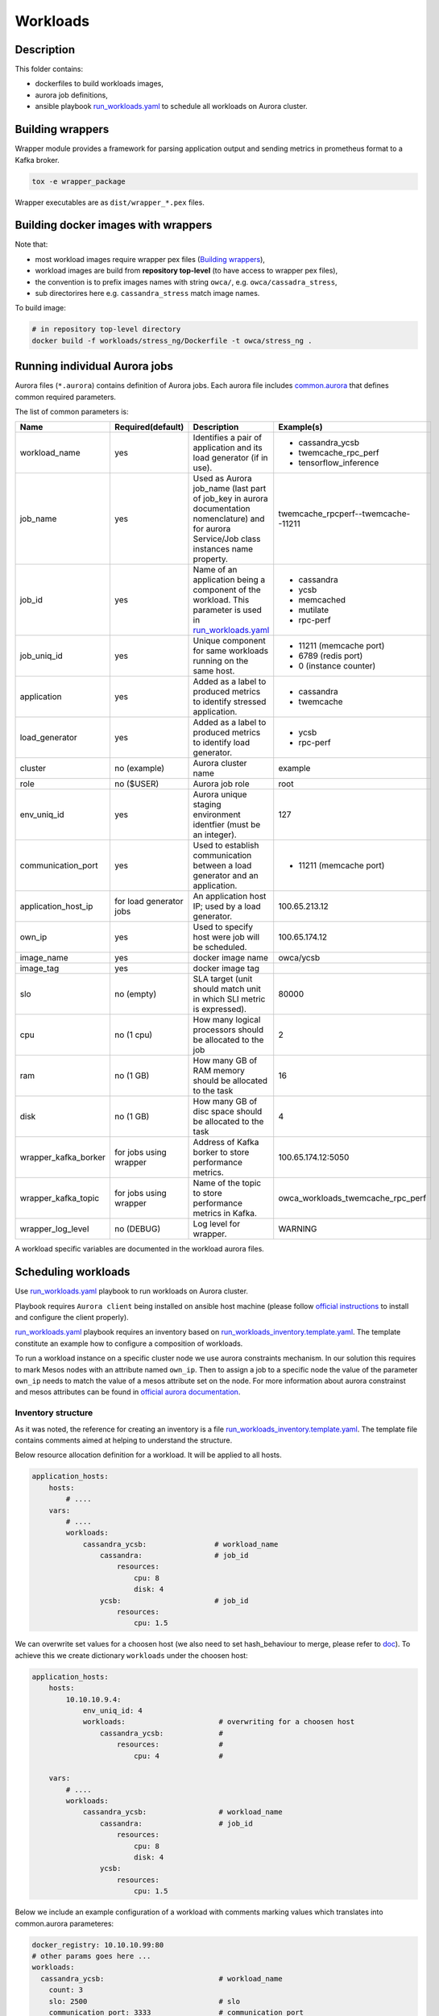 =========
Workloads
=========

Description
===========

This folder contains:

- dockerfiles to build workloads images,
- aurora job definitions,
- ansible playbook `run_workloads.yaml`_ to schedule all workloads on Aurora cluster.

Building wrappers
=================

Wrapper module provides a framework for parsing application output and
sending metrics in prometheus format to a Kafka broker.

.. code-block:: sh

    tox -e wrapper_package

Wrapper executables are as ``dist/wrapper_*.pex`` files.

Building docker images with wrappers
====================================

Note that:

- most workload images require wrapper pex files (`Building wrappers`_),
- workload images are build from **repository top-level** (to have access to wrapper pex files),
- the convention is to prefix images names with string ``owca/``, e.g. ``owca/cassadra_stress``,
- sub directorires here e.g. ``cassandra_stress`` match image names.

To build image:

.. code-block:: sh

    # in repository top-level directory
    docker build -f workloads/stress_ng/Dockerfile -t owca/stress_ng .


Running individual Aurora jobs
==============================

Aurora files (``*.aurora``) contains definition of Aurora jobs.
Each aurora file includes `<common.aurora>`_ that defines
common required parameters.

The list of common parameters is:

======================= ======================== ======================================= ================================================
Name                    Required(default)        Description                             Example(s)
======================= ======================== ======================================= ================================================
workload_name           yes                      Identifies a pair of application        - cassandra_ycsb
                                                 and its load generator (if              - twemcache_rpc_perf
                                                 in use).                                - tensorflow_inference
job_name                yes                      Used as Aurora job_name (last part      twemcache_rpcperf--twemcache--11211
                                                 of job_key in aurora documentation
                                                 nomenclature) and for aurora
                                                 Service/Job class instances
                                                 name property.
job_id                  yes                      Name of an application being a          - cassandra
                                                 component of the workload. This         - ycsb
                                                 parameter is used in                    - memcached
                                                 `run_workloads.yaml`_                   - mutilate
                                                                                         - rpc-perf
job_uniq_id             yes                      Unique component for same workloads     - 11211 (memcache port)
                                                 running on the same host.               - 6789 (redis port)
                                                                                         - 0 (instance counter)
application             yes                      Added as a label to produced metrics    - cassandra
                                                 to identify stressed application.       - twemcache
load_generator          yes                      Added as a label to produced metrics    - ycsb
                                                 to identify load generator.             - rpc-perf
cluster                 no (example)             Aurora cluster name                     example
role                    no ($USER)               Aurora job role                         root
env_uniq_id             yes                      Aurora unique staging                   127
                                                 environment identfier (must be 
                                                 an integer).
communication_port      yes                      Used to establish communication         - 11211 (memcache port)
                                                 between a load generator and
                                                 an application.
application_host_ip     for load generator jobs  An application host IP; used by         100.65.213.12
                                                 a load generator.
own_ip                  yes                      Used to specify host were job will      100.65.174.12
                                                 be scheduled.
image_name              yes                      docker image name                       owca/ycsb
image_tag               yes                      docker image tag
slo                     no (empty)               SLA target (unit should match           80000
                                                 unit in which SLI metric is
                                                 expressed).
cpu                     no (1 cpu)               How many logical processors             2
                                                 should be allocated to the job
ram                     no (1 GB)                How many GB of RAM memory should        16
                                                 be allocated to the task
disk                    no (1 GB)                How many GB of disc space should        4
                                                 be allocated to the task
wrapper_kafka_borker    for jobs using wrapper   Address of Kafka borker to store        100.65.174.12:5050
                                                 performance metrics.
wrapper_kafka_topic     for jobs using wrapper   Name of the topic to store performance  owca_workloads_twemcache_rpc_perf
                                                 metrics in Kafka.
wrapper_log_level       no (DEBUG)               Log level for wrapper.                  WARNING
======================= ======================== ======================================= ================================================

A workload specific variables are documented in the workload aurora files.


Scheduling workloads
===============================

Use `run_workloads.yaml`_ playbook to run workloads on Aurora cluster.

Playbook requires ``Aurora client`` being installed on ansible host machine (please follow `official instructions
<http://aurora.apache.org/documentation/latest/operations/installation/#installing-the-client>`_ to install and
configure the client properly).

`run_workloads.yaml`_ playbook requires an inventory based on `run_workloads_inventory.template.yaml`_.
The template constitute an example how to configure a composition of workloads.

To run a workload instance on a specific cluster node we use aurora constraints mechanism.
In our solution this requires to mark Mesos nodes with an attribute named ``own_ip``.
Then to assign a job to a specific node the value of the parameter ``own_ip`` needs to match
the value of a mesos attribute set on the node.
For more information about aurora constrainst and mesos attributes can be found in
`official aurora documentation <http://aurora.apache.org/documentation/latest/features/constraints/>`_.

.. _`run_workloads.yaml`: run_workloads.yaml
.. _`run_workloads_inventory.template.yaml`: run_workloads_inventory.template.yaml

Inventory structure
------------------------------------------
As it was noted, the reference for creating an inventory is a file `run_workloads_inventory.template.yaml`_.
The template file contains comments aimed at helping to understand the structure.

.. _`run_workloads_inventory.template.yaml`: run_workloads_inventory.template.yaml

Below resource allocation definition for a workload. It will be applied to all hosts.

.. code-block:: yml

    application_hosts:
        hosts:
            # ....
        vars:
            # ....
            workloads:
                cassandra_ycsb:                # workload_name
                    cassandra:                 # job_id
                        resources:
                            cpu: 8
                            disk: 4
                    ycsb:                      # job_id
                        resources:
                            cpu: 1.5

We can overwrite set values for a choosen host (we also need to set hash_behaviour to merge, please refer to
`doc <https://docs.ansible.com/ansible/2.4/intro_configuration.html#hash-behaviour>`_).
To achieve this we create dictionary ``workloads`` under the choosen host:

.. code-block:: yml

    application_hosts:
        hosts:
            10.10.10.9.4:
                env_uniq_id: 4
                workloads:                      # overwriting for a choosen host
                    cassandra_ycsb:             #
                        resources:              #
                            cpu: 4              #

        vars:
            # ....
            workloads:
                cassandra_ycsb:                 # workload_name
                    cassandra:                  # job_id
                        resources:
                            cpu: 8
                            disk: 4
                    ycsb:
                        resources:
                            cpu: 1.5


Below we include an example configuration of a workload with comments marking values which translates
into common.aurora parameteres:

.. code-block:: yml

    docker_registry: 10.10.10.99:80
    # other params goes here ...
    workloads:
      cassandra_ycsb:                           # workload_name
        count: 3
        slo: 2500                               # slo
        communication_port: 3333                # communication_port
        cassandra:
          image_name: cassandra                 # image_name
          image_tag: 3.11.3                     # image_tag
          resources:
            cpu: 8                              # cpu
            disk: 4                             # disk
        ycsb:
          env:                                  # any value passed here will be passed directly to aurora job (using environment variables)
            ycsb_target: 2000                   # check ycsb.aurora file for description of available parameters
            ycsb_thread_count: 8                            
          resources:
            cpu: 1.5                            # cpu

The rule of building aurora ``job_key`` (string identifying an aurora job, required argument in command ``aurora job create``) is:
``{{cluster}}/{{role}}/staging{{env_uniq_id}}/{{workload_name}}--{{job_id}}--{{job_uniq_id}}``.
The shell commands which will be executed by ansible as a result are as follow:

.. code-block:: sh

    aurora job create example/root/staging127/cassandra_ycsb--ycsb--3333
    aurora job create example/root/staging127/cassandra_ycsb--cassandra--3333
